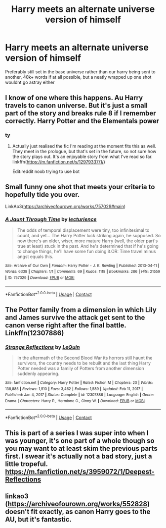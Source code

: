 #+TITLE: Harry meets an alternate universe version of himself

* Harry meets an alternate universe version of himself
:PROPERTIES:
:Author: inventiveusernombre
:Score: 9
:DateUnix: 1620793421.0
:DateShort: 2021-May-12
:FlairText: Request
:END:
Preferably still set in the base universe rather than our harry being sent to another, 40k+ words if at all possible, but a neatly wrapped up one shot wouldnt go astray either


** I know of one where this happens. Au Harry travels to canon universe. But it's just a small part of the story and breaks rule 8 if I remember correctly. Harry Potter and the Elementals power
:PROPERTIES:
:Author: Kesselaar
:Score: 3
:DateUnix: 1620797358.0
:DateShort: 2021-May-12
:END:

*** ty
:PROPERTIES:
:Author: inventiveusernombre
:Score: 2
:DateUnix: 1620797567.0
:DateShort: 2021-May-12
:END:

**** Actually just realised the fic I'm reading at the moment fits this as well. They meet in the prologue, but that's set in the future, so not sure how the story plays out. It's an enjoyable story from what I've read so far. linkffn([[https://m.fanfiction.net/s/12979337/1/]])

Edit:reddit noob trying to use bot
:PROPERTIES:
:Author: Kesselaar
:Score: 2
:DateUnix: 1620797706.0
:DateShort: 2021-May-12
:END:


** Small funny one shot that meets your criteria to hopefully tide you over.

LinkAo3([[https://archiveofourown.org/works/757029#main]])
:PROPERTIES:
:Author: Toggafasi
:Score: 3
:DateUnix: 1620801296.0
:DateShort: 2021-May-12
:END:

*** [[https://archiveofourown.org/works/757029][*/A Jaunt Through Time/*]] by [[https://www.archiveofourown.org/users/lecturience/pseuds/lecturience][/lecturience/]]

#+begin_quote
  The odds of temporal displacement were tiny, too infinitesimal to count, and yet... The Harry Potter luck striking again, he supposed. So now there's an older, wiser, more mature Harry (well, the older part's true at least) stuck in the past. And he's determined that if he's going to change things, he'll have some fun doing it.OR: Time travel minus angst equals this.
#+end_quote

^{/Site/:} ^{Archive} ^{of} ^{Our} ^{Own} ^{*|*} ^{/Fandom/:} ^{Harry} ^{Potter} ^{-} ^{J.} ^{K.} ^{Rowling} ^{*|*} ^{/Published/:} ^{2013-04-11} ^{*|*} ^{/Words/:} ^{6338} ^{*|*} ^{/Chapters/:} ^{1/1} ^{*|*} ^{/Comments/:} ^{69} ^{*|*} ^{/Kudos/:} ^{1118} ^{*|*} ^{/Bookmarks/:} ^{286} ^{*|*} ^{/Hits/:} ^{21559} ^{*|*} ^{/ID/:} ^{757029} ^{*|*} ^{/Download/:} ^{[[https://archiveofourown.org/downloads/757029/A%20Jaunt%20Through%20Time.epub?updated_at=1611830114][EPUB]]} ^{or} ^{[[https://archiveofourown.org/downloads/757029/A%20Jaunt%20Through%20Time.mobi?updated_at=1611830114][MOBI]]}

--------------

*FanfictionBot*^{2.0.0-beta} | [[https://github.com/FanfictionBot/reddit-ffn-bot/wiki/Usage][Usage]] | [[https://www.reddit.com/message/compose?to=tusing][Contact]]
:PROPERTIES:
:Author: FanfictionBot
:Score: 1
:DateUnix: 1620801313.0
:DateShort: 2021-May-12
:END:


** The Potter family from a dimension in which Lily and James survive the attack get sent to the canon verse right after the final battle. Linkffn(12307886)
:PROPERTIES:
:Author: dogsfuckedthepope_
:Score: 2
:DateUnix: 1620842847.0
:DateShort: 2021-May-12
:END:

*** [[https://www.fanfiction.net/s/12307886/1/][*/Strange Reflections/*]] by [[https://www.fanfiction.net/u/1634726/LeQuin][/LeQuin/]]

#+begin_quote
  In the aftermath of the Second Blood War its horrors still haunt the survivors, the country needs to be rebuilt and the last thing Harry Potter needed was a family of Potters from another dimension suddenly appearing.
#+end_quote

^{/Site/:} ^{fanfiction.net} ^{*|*} ^{/Category/:} ^{Harry} ^{Potter} ^{*|*} ^{/Rated/:} ^{Fiction} ^{M} ^{*|*} ^{/Chapters/:} ^{20} ^{*|*} ^{/Words/:} ^{138,885} ^{*|*} ^{/Reviews/:} ^{1,510} ^{*|*} ^{/Favs/:} ^{3,462} ^{*|*} ^{/Follows/:} ^{1,589} ^{*|*} ^{/Updated/:} ^{Feb} ^{11,} ^{2017} ^{*|*} ^{/Published/:} ^{Jan} ^{4,} ^{2017} ^{*|*} ^{/Status/:} ^{Complete} ^{*|*} ^{/id/:} ^{12307886} ^{*|*} ^{/Language/:} ^{English} ^{*|*} ^{/Genre/:} ^{Drama} ^{*|*} ^{/Characters/:} ^{Harry} ^{P.,} ^{Hermione} ^{G.,} ^{Ginny} ^{W.} ^{*|*} ^{/Download/:} ^{[[http://www.ff2ebook.com/old/ffn-bot/index.php?id=12307886&source=ff&filetype=epub][EPUB]]} ^{or} ^{[[http://www.ff2ebook.com/old/ffn-bot/index.php?id=12307886&source=ff&filetype=mobi][MOBI]]}

--------------

*FanfictionBot*^{2.0.0-beta} | [[https://github.com/FanfictionBot/reddit-ffn-bot/wiki/Usage][Usage]] | [[https://www.reddit.com/message/compose?to=tusing][Contact]]
:PROPERTIES:
:Author: FanfictionBot
:Score: 1
:DateUnix: 1620842868.0
:DateShort: 2021-May-12
:END:


** This is part of a series I was super into when I was younger, it's one part of a whole though so you may want to at least skim the previous parts first. I swear it's actually not a bad story, just a little tropeful. [[https://m.fanfiction.net/s/3959072/1/Deepest-Reflections]]
:PROPERTIES:
:Author: miraculousmarauder
:Score: 1
:DateUnix: 1620821255.0
:DateShort: 2021-May-12
:END:


** linkao3 ([[https://archiveofourown.org/works/552828]]) doesn't fit exactly, as canon Harry goes to the AU, but it's fantastic.
:PROPERTIES:
:Author: The_BadJuju
:Score: 1
:DateUnix: 1620858978.0
:DateShort: 2021-May-13
:END:
